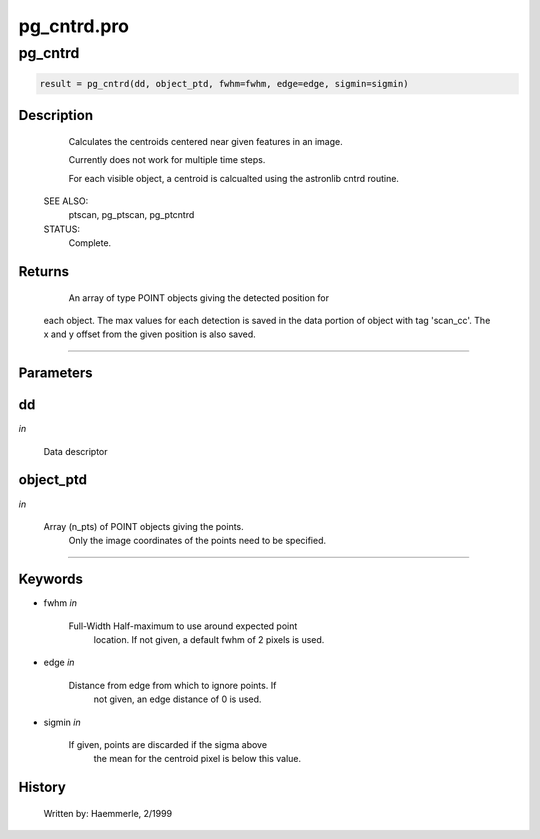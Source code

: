 pg\_cntrd.pro
===================================================================================================



























pg\_cntrd
________________________________________________________________________________________________________________________





.. code:: IDL

 result = pg_cntrd(dd, object_ptd, fwhm=fwhm, edge=edge, sigmin=sigmin)



Description
-----------
	Calculates the centroids centered near given features in
	an image.



	Currently does not work for multiple time steps.



	For each visible object, a centroid is calcualted using the
	astronlib cntrd routine.


 SEE ALSO:
	ptscan, pg_ptscan, pg_ptcntrd

 STATUS:
	Complete.










Returns
-------

	An array of type POINT objects giving the detected position for
       each object.  The max values for each detection is
       saved in the data portion of object with tag 'scan_cc'.
       The x and y offset from the given position is also saved.










+++++++++++++++++++++++++++++++++++++++++++++++++++++++++++++++++++++++++++++++++++++++++++++++++++++++++++++++++++++++++++++++++++++++++++++++++++++++++++++++++++++++++++++


Parameters
----------




dd
-----------------------------------------------------------------------------

*in* 

	Data descriptor





object\_ptd
-----------------------------------------------------------------------------

*in* 

	Array (n_pts) of POINT objects giving the points.
			Only the image coordinates of the points need to be
			specified.





+++++++++++++++++++++++++++++++++++++++++++++++++++++++++++++++++++++++++++++++++++++++++++++++++++++++++++++++++++++++++++++++++++++++++++++++++++++++++++++++++++++++++++++++++




Keywords
--------


.. _fwhm
- fwhm *in* 

          Full-Width Half-maximum to use around expected point
                       location.  If not given, a default fwhm of 2 pixels
                       is used.




.. _edge
- edge *in* 

          Distance from edge from which to ignore points.  If
                       not given, an edge distance of 0 is used.




.. _sigmin
- sigmin *in* 

          If given, points are discarded if the sigma above
                       the mean for the centroid pixel is below this value.















History
-------

 	Written by:	Haemmerle, 2/1999





















